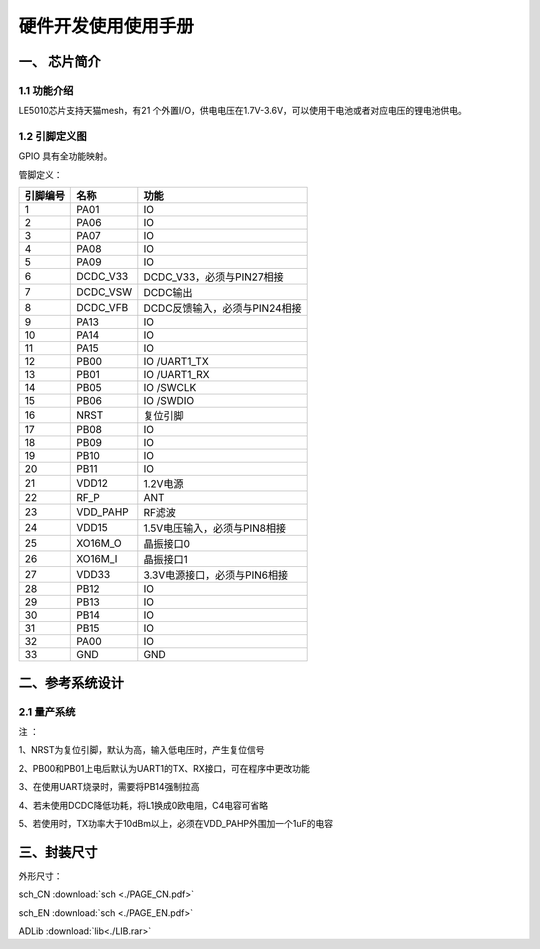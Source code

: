 ======================
硬件开发使用使用手册 
======================

--------------
一、 芯片简介 
--------------

+++++++++++++
1.1 功能介绍
+++++++++++++

LE5010芯片支持天猫mesh，有21 个外置I/O，供电电压在1.7V-3.6V，可以使用干电池或者对应电压的锂电池供电。

+++++++++++++++
1.2 引脚定义图
+++++++++++++++


..  image:: LE5010_QFN32_IO.png

GPIO 具有全功能映射。

管脚定义：

========  ========  =======
引脚编号   名称     功能
========  ========  =======
1         PA01       IO
2         PA06       IO
3         PA07       IO
4         PA08       IO
5         PA09       IO
6         DCDC_V33   DCDC_V33，必须与PIN27相接
7         DCDC_VSW   DCDC输出
8         DCDC_VFB   DCDC反馈输入，必须与PIN24相接
9         PA13       IO
10        PA14       IO
11        PA15       IO
12        PB00       IO /UART1_TX
13        PB01       IO /UART1_RX
14        PB05       IO /SWCLK
15        PB06       IO /SWDIO
16        NRST       复位引脚
17        PB08       IO
18        PB09       IO
19        PB10       IO
20        PB11       IO
21        VDD12      1.2V电源
22        RF_P       ANT
23        VDD_PAHP   RF滤波
24        VDD15      1.5V电压输入，必须与PIN8相接
25        XO16M_O    晶振接口0
26        XO16M_I    晶振接口1
27        VDD33      3.3V电源接口，必须与PIN6相接
28        PB12       IO
29        PB13       IO
30        PB14       IO
31        PB15       IO
32        PA00       IO
33        GND        GND
========  ========  =======

-------------------
二、参考系统设计
-------------------

+++++++++++++++++++
2.1 量产系统
+++++++++++++++++++

..  image::  Mass_schematic.png

注 ：

1、NRST为复位引脚，默认为高，输入低电压时，产生复位信号

2、PB00和PB01上电后默认为UART1的TX、RX接口，可在程序中更改功能

3、在使用UART烧录时，需要将PB14强制拉高

4、若未使用DCDC降低功耗，将L1换成0欧电阻，C4电容可省略

5、若使用时，TX功率大于10dBm以上，必须在VDD_PAHP外围加一个1uF的电容


-------------------
三、封装尺寸
-------------------

外形尺寸：

..  image::  LE5010_QFN3_Size.png


sch_CN  :download:`sch <./PAGE_CN.pdf>` 

sch_EN  :download:`sch <./PAGE_EN.pdf>` 

ADLib  :download:`lib<./LIB.rar>`
